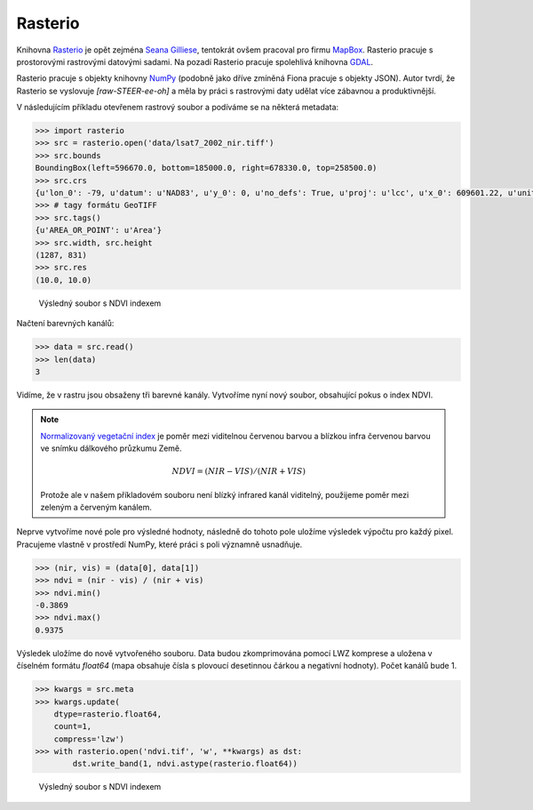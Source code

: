 Rasterio
========

Knihovna `Rasterio <https://github.com/mapbox/rasterio>`_ je opět zejména `Seana
Gilliese <http://sgillies.net/>`_, tentokrát ovšem pracoval pro firmu `MapBox
<http://mapbox.com>`_. Rasterio pracuje s prostorovými rastrovými datovými
sadami. Na pozadí Rasterio pracuje spolehlivá knihovna `GDAL
<http://gdal.org>`_. 

Rasterio pracuje s objekty knihovny `NumPy <http://www.numpy.org/>`_ (podobně
jako dříve zmíněná Fiona pracuje s objekty JSON). Autor tvrdí, že Rasterio se
vyslovuje *[raw-STEER-ee-oh]* a měla by práci s rastrovými daty udělat více
zábavnou a produktivnější.

V následujícím příkladu otevřenem rastrový soubor a podíváme se na některá
metadata:

.. code-block:: python

    >>> import rasterio
    >>> src = rasterio.open('data/lsat7_2002_nir.tiff')
    >>> src.bounds
    BoundingBox(left=596670.0, bottom=185000.0, right=678330.0, top=258500.0)
    >>> src.crs
    {u'lon_0': -79, u'datum': u'NAD83', u'y_0': 0, u'no_defs': True, u'proj': u'lcc', u'x_0': 609601.22, u'units': u'm', u'lat_2': 34.33333333333334, u'lat_1': 36.16666666666666, u'lat_0': 33.75}
    >>> # tagy formátu GeoTIFF
    >>> src.tags()
    {u'AREA_OR_POINT': u'Area'}
    >>> src.width, src.height
    (1287, 831)
    >>> src.res
    (10.0, 10.0)


.. figure:: rgb.png
    :alt: RGB obrázek

    Výsledný soubor s NDVI indexem

Načtení barevných kanálů:

.. code-block:: python

    >>> data = src.read()
    >>> len(data)
    3

Vidíme, že v rastru jsou obsaženy tři barevné kanály. Vytvoříme nyní nový
soubor, obsahující pokus o index NDVI.

.. note:: `Normalizovaný vegetační index
    <http://en.wikipedia.org/wiki/Normalized_Difference_Vegetation_Index>`_ je poměr
    mezi viditelnou červenou barvou a blízkou infra červenou barvou ve snímku
    dálkového průzkumu Země.

    .. math::
        
         NDVI = (NIR - VIS) / (NIR  + VIS)

    Protože ale v našem příkladovém souboru není blízký infrared kanál
    viditelný, použijeme poměr mezi zeleným a červeným kanálem.

Neprve vytvoříme nové pole pro výsledné hodnoty, následně do tohoto pole uložíme
výsledek výpočtu pro každý pixel. Pracujeme vlastně v prostředí NumPy, které
práci s poli významně usnadňuje.

.. code-block:: python

    >>> (nir, vis) = (data[0], data[1])
    >>> ndvi = (nir - vis) / (nir + vis)
    >>> ndvi.min()
    -0.3869
    >>> ndvi.max()
    0.9375

Výsledek uložíme do nově vytvořeného souboru. Data budou zkomprimována pomocí
LWZ komprese a uložena v číselném formátu `float64` (mapa obsahuje čísla s
plovoucí desetinnou čárkou a negativní hodnoty). Počet kanálů bude 1.

.. code-block:: python

    >>> kwargs = src.meta
    >>> kwargs.update(
        dtype=rasterio.float64,
        count=1,
        compress='lzw')
    >>> with rasterio.open('ndvi.tif', 'w', **kwargs) as dst:
            dst.write_band(1, ndvi.astype(rasterio.float64))

.. figure:: ndvi.png
    :alt: Index NDVI

    Výsledný soubor s NDVI indexem
